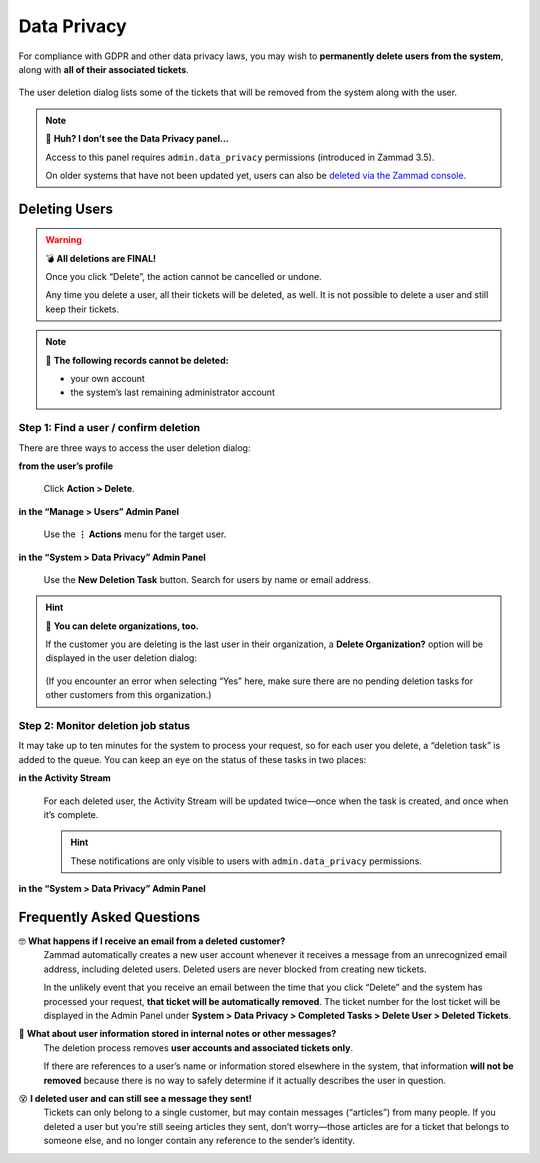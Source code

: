 Data Privacy
============

For compliance with GDPR and other data privacy laws,
you may wish to **permanently delete users from the system**,
along with **all of their associated tickets**.

.. figure:: /images/system/data-privacy/creating-a-new-deletion-task.png
   :alt: User deletion dialog in the Data Privacy panel
   :align: center

   The user deletion dialog lists some of the tickets
   that will be removed from the system along with the user.

.. note:: 🤔 **Huh? I don’t see the Data Privacy panel...**

   Access to this panel requires ``admin.data_privacy`` permissions
   (introduced in Zammad 3.5).

   On older systems that have not been updated yet,
   users can also be `deleted via the Zammad console`_.

   .. _deleted via the Zammad console: https://docs.zammad.org/en/latest/admin/console/dangerzone-for-experts.html#deleting-customers

Deleting Users
--------------

.. warning:: 💣 **All deletions are FINAL!**

   Once you click “Delete”, the action cannot be cancelled or undone.

   Any time you delete a user, all their tickets will be deleted, as well.
   It is not possible to delete a user and still keep their tickets.

.. note:: 🙅 **The following records cannot be deleted:**

  * your own account
  * the system’s last remaining administrator account

Step 1: Find a user / confirm deletion
^^^^^^^^^^^^^^^^^^^^^^^^^^^^^^^^^^^^^^

There are three ways to access the user deletion dialog:

**from the user’s profile**

   .. figure:: /images/system/data-privacy/delete-user-via-profile.gif
      :alt: Accessing the user deletion dialog in a user profile
      :align: center

      Click **Action > Delete**.

**in the “Manage > Users” Admin Panel**

   .. figure:: /images/system/data-privacy/delete-user-via-user-panel.gif
      :alt: Accessing the user deletion dialog under “Users” in the Admin Panel
      :align: center

      Use the **⋮ Actions** menu for the target user.

**in the “System > Data Privacy” Admin Panel**

   .. figure:: /images/system/data-privacy/delete-user-via-data-privacy-panel.gif
      :alt: Accessing the user deletion dialog under “Data Privacy” in the Admin Panel
      :align: center

      Use the **New Deletion Task** button. Search for users by name or email address.

.. hint:: 👥 **You can delete organizations, too.**

   If the customer you are deleting is the last user in their organization,
   a **Delete Organization?** option will be displayed in the user deletion dialog:

   .. figure:: /images/system/data-privacy/delete-organization-option.png
      :alt: Deleting an organization via the user deletion dialog
      :align: center
      :width: 50%

   (If you encounter an error when selecting “Yes” here,
   make sure there are no pending deletion tasks
   for other customers from this organization.)

Step 2: Monitor deletion job status
^^^^^^^^^^^^^^^^^^^^^^^^^^^^^^^^^^^

It may take up to ten minutes for the system to process your request,
so for each user you delete, a “deletion task” is added to the queue.
You can keep an eye on the status of these tasks in two places:

**in the Activity Stream**
   .. figure:: /images/system/data-privacy/activity-stream-with-deletion-tasks.png
      :alt: Activity Stream showing data privacy tasks
      :align: center
      :width: 90%

   For each deleted user, the Activity Stream will be updated twice—once when the task is created, and once when it’s complete.

   .. hint:: These notifications are only visible to users with ``admin.data_privacy`` permissions.

**in the “System > Data Privacy” Admin Panel**
   .. figure:: /images/system/data-privacy/data-privacy-task-list.png
      :alt: The task list within Data Privacy shows removals being in progress and completed.
      :align: center
      :width: 90%

Frequently Asked Questions
--------------------------

🤓 **What happens if I receive an email from a deleted customer?**
   Zammad automatically creates a new user account
   whenever it receives a message from an unrecognized email address,
   including deleted users.
   Deleted users are never blocked from creating new tickets.

   In the unlikely event that you receive an email
   between the time that you click “Delete”
   and the system has processed your request,
   **that ticket will be automatically removed**.
   The ticket number for the lost ticket will be displayed
   in the Admin Panel under **System > Data Privacy >
   Completed Tasks > Delete User > Deleted Tickets**.

🤔 **What about user information stored in internal notes or other messages?**
   The deletion process removes **user accounts and associated tickets only**.

   If there are references to a user’s name or information
   stored elsewhere in the system,
   that information **will not be removed**
   because there is no way to safely determine
   if it actually describes the user in question.

😵 **I deleted user and can still see a message they sent!**
   Tickets can only belong to a single customer,
   but may contain messages (“articles”) from many people.
   If you deleted a user but you’re still seeing articles they sent,
   don’t worry—those articles are for a ticket that belongs to someone else,
   and no longer contain any reference to the sender’s identity.

